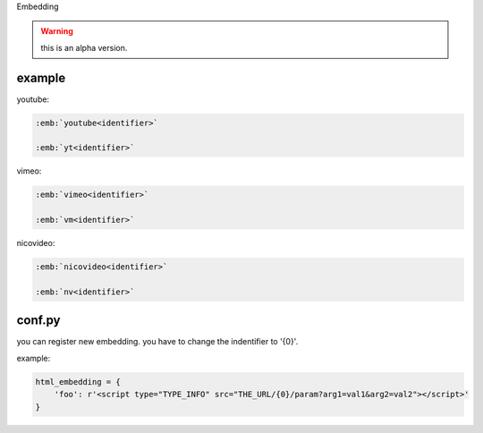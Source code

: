 Embedding

.. warning::

   this is an alpha version.

example
-------

youtube:

.. code-block:: rst

   :emb:`youtube<identifier>`
   
   :emb:`yt<identifier>`

vimeo:
   
.. code-block:: rst

   :emb:`vimeo<identifier>`

   :emb:`vm<identifier>`

nicovideo:
   
.. code-block:: rst

   :emb:`nicovideo<identifier>`

   :emb:`nv<identifier>`

conf.py
-------
you can register new embedding.
you have to change the indentifier to '{0}'.

example:

.. code-block:: python

   html_embedding = {
       'foo': r'<script type="TYPE_INFO" src="THE_URL/{0}/param?arg1=val1&arg2=val2"></script>'
   }
